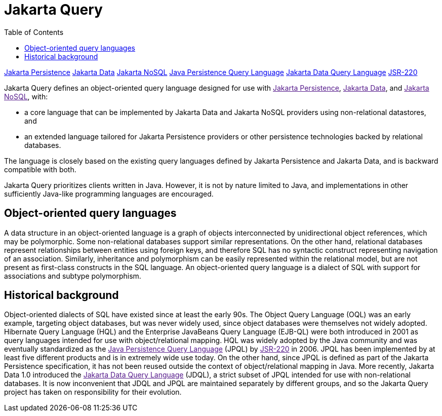 = Jakarta Query
:toc: auto

link:https://jakarta.ee/specifications/persistence/[Jakarta Persistence]
link:https://jakarta.ee/specifications/data/[Jakarta Data]
link:https://jakarta.ee/specifications/nosql/[Jakarta NoSQL]
link:https://jakarta.ee/specifications/persistence/3.2/jakarta-persistence-spec-3.2#a4665[Java Persistence Query Language]
link:https://jakarta.ee/specifications/data/1.0/jakarta-data-1.0#_jakarta_data_query_language[Jakarta Data Query Language]
link:https://jcp.org/en/jsr/detail?id=220[JSR-220]

Jakarta Query defines an object-oriented query language designed for use with
link:[Jakarta Persistence], link:[Jakarta Data], and link:[Jakarta NoSQL], with:

- a core language that can be implemented by Jakarta Data and Jakarta NoSQL
providers using non-relational datastores, and
- an extended language tailored for Jakarta Persistence providers or other
persistence technologies backed by relational databases.

The language is closely based on the existing query languages defined by
Jakarta Persistence and Jakarta Data, and is backward compatible with both.

Jakarta Query prioritizes clients written in Java. However, it is not by
nature limited to Java, and implementations in other sufficiently Java-like
programming languages are encouraged.

== Object-oriented query languages

A data structure in an object-oriented language is a graph of objects
interconnected by unidirectional object references, which may be polymorphic.
Some non-relational databases support similar representations. On the other
hand, relational databases represent relationships between entities using
foreign keys, and therefore SQL has no syntactic construct representing
navigation of an association. Similarly, inheritance and polymorphism can be
easily represented within the relational model, but are not present as
first-class constructs in the SQL language. An object-oriented query language
is a dialect of SQL with support for associations and subtype polymorphism.

== Historical background

Object-oriented dialects of SQL have existed since at least the early 90s.
The Object Query Language (OQL) was an early example, targeting object
databases, but was never widely used, since object databases were themselves
not widely adopted. Hibernate Query Language (HQL) and the Enterprise JavaBeans
Query Language (EJB-QL) were both introduced in 2001 as query languages
intended for use with object/relational mapping. HQL was widely adopted by the
Java community and was eventually standardized as the link:[Java Persistence Query Language]
(JPQL) by link:[JSR-220] in 2006. JPQL has been implemented by at
least five different products and is in extremely wide use today. On the other
hand, since JPQL is defined as part of the Jakarta Persistence specification,
it has not been reused outside the context of object/relational mapping in Java.
More recently, Jakarta Data 1.0 introduced the link:[Jakarta Data Query Language]
(JDQL), a strict subset of JPQL intended for use with non-relational databases.
It is now inconvenient that JDQL and JPQL are maintained separately by different
groups, and so the Jakarta Query project has taken on responsibility for their
evolution.
